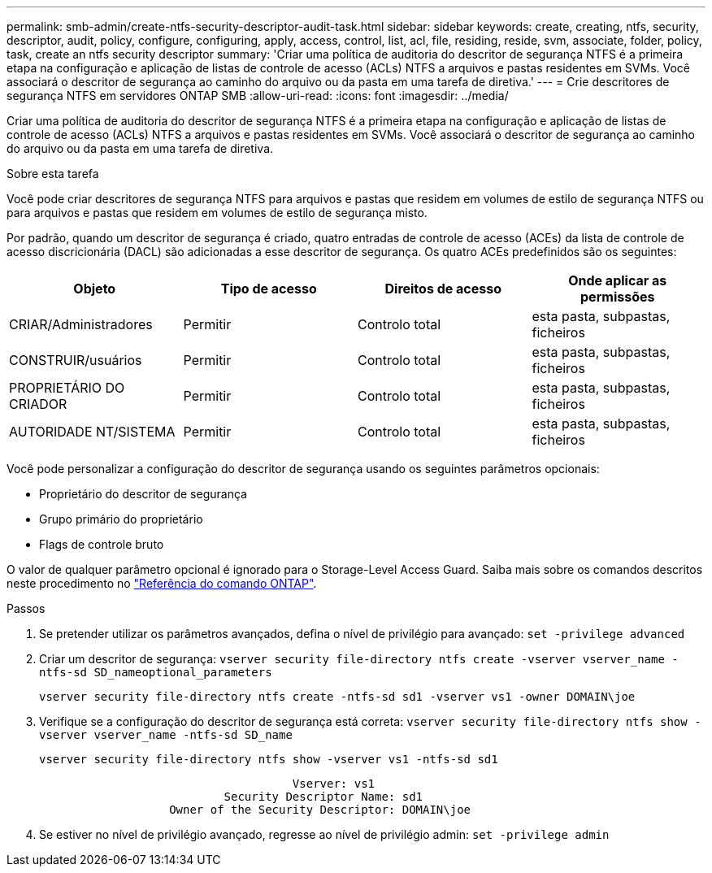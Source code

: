 ---
permalink: smb-admin/create-ntfs-security-descriptor-audit-task.html 
sidebar: sidebar 
keywords: create, creating, ntfs, security, descriptor, audit, policy, configure, configuring, apply, access, control, list, acl, file, residing, reside, svm, associate, folder, policy, task, create an ntfs security descriptor 
summary: 'Criar uma política de auditoria do descritor de segurança NTFS é a primeira etapa na configuração e aplicação de listas de controle de acesso (ACLs) NTFS a arquivos e pastas residentes em SVMs. Você associará o descritor de segurança ao caminho do arquivo ou da pasta em uma tarefa de diretiva.' 
---
= Crie descritores de segurança NTFS em servidores ONTAP SMB
:allow-uri-read: 
:icons: font
:imagesdir: ../media/


[role="lead"]
Criar uma política de auditoria do descritor de segurança NTFS é a primeira etapa na configuração e aplicação de listas de controle de acesso (ACLs) NTFS a arquivos e pastas residentes em SVMs. Você associará o descritor de segurança ao caminho do arquivo ou da pasta em uma tarefa de diretiva.

.Sobre esta tarefa
Você pode criar descritores de segurança NTFS para arquivos e pastas que residem em volumes de estilo de segurança NTFS ou para arquivos e pastas que residem em volumes de estilo de segurança misto.

Por padrão, quando um descritor de segurança é criado, quatro entradas de controle de acesso (ACEs) da lista de controle de acesso discricionária (DACL) são adicionadas a esse descritor de segurança. Os quatro ACEs predefinidos são os seguintes:

|===
| Objeto | Tipo de acesso | Direitos de acesso | Onde aplicar as permissões 


 a| 
CRIAR/Administradores
 a| 
Permitir
 a| 
Controlo total
 a| 
esta pasta, subpastas, ficheiros



 a| 
CONSTRUIR/usuários
 a| 
Permitir
 a| 
Controlo total
 a| 
esta pasta, subpastas, ficheiros



 a| 
PROPRIETÁRIO DO CRIADOR
 a| 
Permitir
 a| 
Controlo total
 a| 
esta pasta, subpastas, ficheiros



 a| 
AUTORIDADE NT/SISTEMA
 a| 
Permitir
 a| 
Controlo total
 a| 
esta pasta, subpastas, ficheiros

|===
Você pode personalizar a configuração do descritor de segurança usando os seguintes parâmetros opcionais:

* Proprietário do descritor de segurança
* Grupo primário do proprietário
* Flags de controle bruto


O valor de qualquer parâmetro opcional é ignorado para o Storage-Level Access Guard. Saiba mais sobre os comandos descritos neste procedimento no link:https://docs.netapp.com/us-en/ontap-cli/["Referência do comando ONTAP"^].

.Passos
. Se pretender utilizar os parâmetros avançados, defina o nível de privilégio para avançado: `set -privilege advanced`
. Criar um descritor de segurança: `vserver security file-directory ntfs create -vserver vserver_name -ntfs-sd SD_nameoptional_parameters`
+
`vserver security file-directory ntfs create -ntfs-sd sd1 -vserver vs1 -owner DOMAIN\joe`

. Verifique se a configuração do descritor de segurança está correta: `vserver security file-directory ntfs show -vserver vserver_name -ntfs-sd SD_name`
+
[listing]
----
vserver security file-directory ntfs show -vserver vs1 -ntfs-sd sd1
----
+
[listing]
----
                                     Vserver: vs1
                           Security Descriptor Name: sd1
                   Owner of the Security Descriptor: DOMAIN\joe
----
. Se estiver no nível de privilégio avançado, regresse ao nível de privilégio admin: `set -privilege admin`

